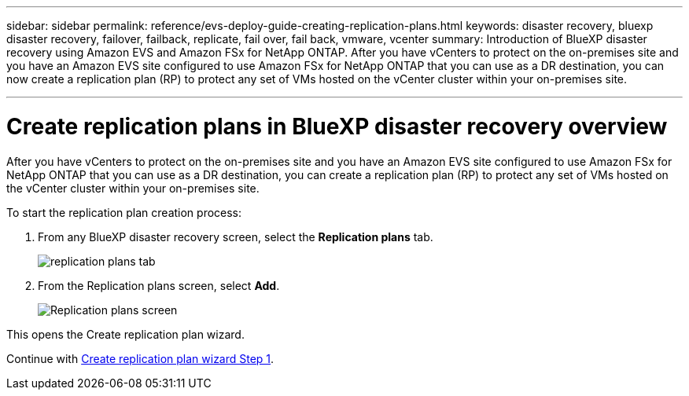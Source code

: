 ---
sidebar: sidebar
permalink: reference/evs-deploy-guide-creating-replication-plans.html
keywords: disaster recovery, bluexp disaster recovery, failover, failback, replicate, fail over, fail back, vmware, vcenter 
summary: Introduction of BlueXP disaster recovery using Amazon EVS and Amazon FSx for NetApp ONTAP. After you have vCenters to protect on the on-premises site and you have an Amazon EVS site configured to use Amazon FSx for NetApp ONTAP that you can use as a DR destination, you can now create a replication plan (RP) to protect any set of VMs hosted on the vCenter cluster within your on-premises site. 

---

= Create replication plans in BlueXP disaster recovery overview

:hardbreaks:
:icons: font
:imagesdir: ../media/use/

[.lead]
After you have vCenters to protect on the on-premises site and you have an Amazon EVS site configured to use Amazon FSx for NetApp ONTAP that you can use as a DR destination, you can create a replication plan (RP) to protect any set of VMs hosted on the vCenter cluster within your on-premises site. 

.To start the replication plan creation process:

. From any BlueXP disaster recovery screen, select the *Replication plans* tab. 
+
image:evs-create-rp-1.png[replication plans tab]

. From the Replication plans screen, select *Add*.
+
image:evs-create-rp-2.png[Replication plans screen]

This opens the Create replication plan wizard.

Continue with link:evs-deploy-guide-create-rp-wiz-01.html[Create replication plan wizard Step 1].